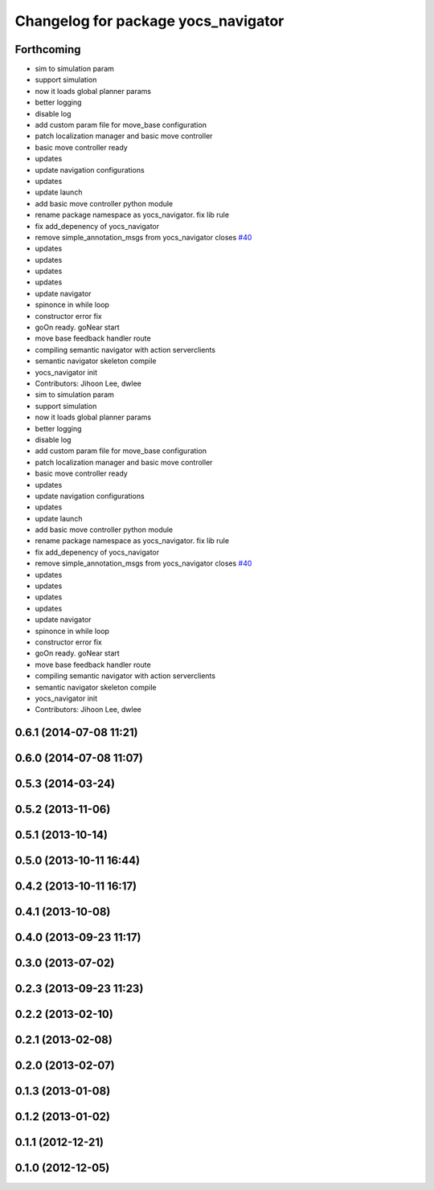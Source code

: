 ^^^^^^^^^^^^^^^^^^^^^^^^^^^^^^^^^^^^
Changelog for package yocs_navigator
^^^^^^^^^^^^^^^^^^^^^^^^^^^^^^^^^^^^

Forthcoming
-----------
* sim to simulation param
* support simulation
* now it loads global planner params
* better logging
* disable log
* add custom param file for move_base configuration
* patch localization manager and basic move controller
* basic move controller ready
* updates
* update navigation configurations
* updates
* update launch
* add basic move controller python module
* rename package namespace as yocs_navigator. fix lib rule
* fix add_depenency of yocs_navigator
* remove simple_annotation_msgs from yocs_navigator closes `#40 <https://github.com/yujinrobot/yujin_ocs/issues/40>`_
* updates
* updates
* updates
* updates
* update navigator
* spinonce in while loop
* constructor error fix
* goOn ready. goNear start
* move base feedback handler route
* compiling semantic navigator with action serverclients
* semantic navigator skeleton compile
* yocs_navigator init
* Contributors: Jihoon Lee, dwlee

* sim to simulation param
* support simulation
* now it loads global planner params
* better logging
* disable log
* add custom param file for move_base configuration
* patch localization manager and basic move controller
* basic move controller ready
* updates
* update navigation configurations
* updates
* update launch
* add basic move controller python module
* rename package namespace as yocs_navigator. fix lib rule
* fix add_depenency of yocs_navigator
* remove simple_annotation_msgs from yocs_navigator closes `#40 <https://github.com/yujinrobot/yujin_ocs/issues/40>`_
* updates
* updates
* updates
* updates
* update navigator
* spinonce in while loop
* constructor error fix
* goOn ready. goNear start
* move base feedback handler route
* compiling semantic navigator with action serverclients
* semantic navigator skeleton compile
* yocs_navigator init
* Contributors: Jihoon Lee, dwlee

0.6.1 (2014-07-08 11:21)
------------------------

0.6.0 (2014-07-08 11:07)
------------------------

0.5.3 (2014-03-24)
------------------

0.5.2 (2013-11-06)
------------------

0.5.1 (2013-10-14)
------------------

0.5.0 (2013-10-11 16:44)
------------------------

0.4.2 (2013-10-11 16:17)
------------------------

0.4.1 (2013-10-08)
------------------

0.4.0 (2013-09-23 11:17)
------------------------

0.3.0 (2013-07-02)
------------------

0.2.3 (2013-09-23 11:23)
------------------------

0.2.2 (2013-02-10)
------------------

0.2.1 (2013-02-08)
------------------

0.2.0 (2013-02-07)
------------------

0.1.3 (2013-01-08)
------------------

0.1.2 (2013-01-02)
------------------

0.1.1 (2012-12-21)
------------------

0.1.0 (2012-12-05)
------------------
